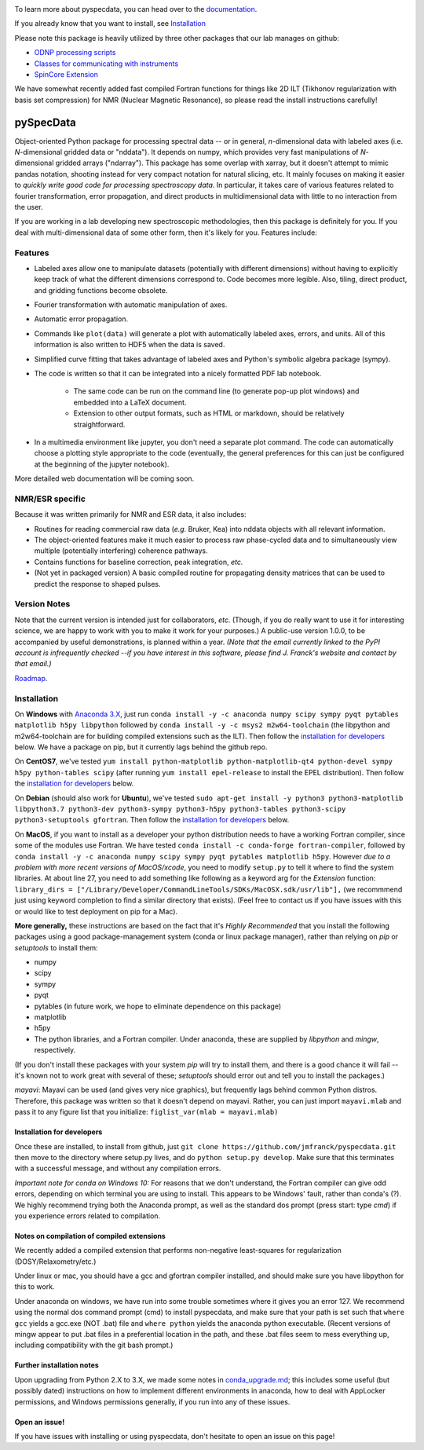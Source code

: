 .. image:: https://zenodo.org/badge/24356894.svg
   :target: https://zenodo.org/badge/latestdoi/24356894
   
To learn more about pyspecdata, you can head over to the `documentation <http://jmfrancklab.github.io/pyspecdata>`_.

If you already know that you want to install,
see `Installation <#installation>`_

Please note this package is heavily utilized by three other packages that our lab manages on github:

-   `ODNP processing scripts <https://github.com/jmfrancklab/proc_scripts/>`_
-   `Classes for communicating with instruments <https://github.com/jmfrancklab/inst_notebooks/>`_
-   `SpinCore Extension <https://github.com/jmfrancklab/spincore_apps/>`_

We have somewhat recently added fast compiled Fortran functions for things like
2D ILT (Tikhonov regularization with basis set compression) for NMR (Nuclear Magnetic Resonance),
so please read the install instructions
carefully!

===========
pySpecData
===========

Object-oriented Python package for processing spectral data -- or in general, *n*-dimensional data with labeled axes (i.e. *N*-dimensional gridded data or "nddata").
It depends on numpy, which provides very fast manipulations of *N*-dimensional gridded arrays ("ndarray").
This package has some overlap with xarray,
but it doesn't attempt to mimic pandas notation,
shooting instead for very compact notation for natural slicing, etc.
It mainly focuses on making it easier to *quickly write good code
for processing spectroscopy data*.
In particular, it takes care of various features related to fourier
transformation, error propagation, and direct products in multidimensional data with
little to no interaction from the user.

If you are working in a lab developing new spectroscopic methodologies, then this package is definitely for you.
If you deal with multi-dimensional data of some other form, then it's likely for you.
Features include:

Features
========

* Labeled axes allow one to manipulate datasets (potentially with different dimensions) without having to explicitly keep track of what the different dimensions correspond to.  Code becomes more legible.  Also, tiling, direct product, and gridding functions become obsolete.

* Fourier transformation with automatic manipulation of axes.

* Automatic error propagation.

* Commands like ``plot(data)`` will generate a plot with automatically labeled
  axes, errors, and units.
  All of this information is also written to HDF5 when the data is saved.

* Simplified curve fitting that takes advantage of labeled axes and Python's symbolic algebra package (sympy).

* The code is written so that it can be integrated into a nicely formatted PDF lab notebook.

    * The same code can be run on the command line (to generate pop-up plot windows) and embedded into a LaTeX document.

    * Extension to other output formats, such as HTML or markdown, should be relatively straightforward.

* In a multimedia environment like jupyter, you don't need a separate plot
  command.  The code can automatically choose a plotting style appropriate to
  the code (eventually, the general preferences for this can just be configured
  at the beginning of the jupyter notebook).

More detailed web documentation will be coming soon.

NMR/ESR specific
================

Because it was written primarily for NMR and ESR data, it also includes:

* Routines for reading commercial raw data (*e.g.* Bruker, Kea) into nddata
  objects with all relevant information.

* The object-oriented features make it much easier to process raw phase-cycled
  data and to simultaneously view multiple (potentially interfering) coherence
  pathways.

* Contains functions for baseline correction, peak integration, *etc.*

* (Not yet in packaged version) A basic compiled routine for propagating
  density matrices that can be used to predict the response to shaped pulses.

Version Notes
=============

Note that the current version is intended just for collaborators, *etc.*
(Though, if you do really want to use it for interesting science,
we are happy to work with you to make it work for your purposes.)
A public-use version 1.0.0, to be accompanied by useful demonstrations, is planned within a year.
*(Note that the email currently linked to the PyPI account is infrequently checked --if you have interest in this software, please find J. Franck's website and contact by that email.)*

`Roadmap`_.

.. _Roadmap: changelog.rst

Installation
============

On **Windows** with `Anaconda 3.X <https://www.anaconda.com/blog/individual-edition-2020-11>`_,
just run
``conda install -y -c anaconda numpy scipy sympy pyqt pytables matplotlib h5py libpython``
followed by ``conda install -y -c msys2 m2w64-toolchain`` (the libpython and m2w64-toolchain are for building compiled extensions such as the ILT).
Then follow the `installation for developers <#installation-for-developers>`_ below. We have a package on pip, but it currently lags behind the github repo.

On **CentOS7**, we've tested
``yum install python-matplotlib python-matplotlib-qt4 python-devel sympy h5py python-tables scipy``
(after running ``yum install epel-release`` to install the EPEL distribution).  Then follow the `installation for developers <#installation-for-developers>`_ below. 

On **Debian** (should also work for **Ubuntu**),
we've tested
``sudo apt-get install -y python3 python3-matplotlib libpython3.7 python3-dev python3-sympy python3-h5py python3-tables python3-scipy python3-setuptools gfortran``.  Then follow the `installation for developers <#installation-for-developers>`_ below. 

On **MacOS**, if you want to install as a developer your python distribution needs to have a working Fortran compiler, since some of the modules use Fortran.
We have tested ``conda install -c conda-forge fortran-compiler``, followed by
``conda install -y -c anaconda numpy scipy sympy pyqt pytables matplotlib h5py``.
However *due to a problem with more recent versions of MacOS/xcode*, you need to modify ``setup.py`` to tell it where to find the system libraries.
At about line 27, you need to add something like following as a keyword arg for the `Extension` function:
``library_dirs = ["/Library/Developer/CommandLineTools/SDKs/MacOSX.sdk/usr/lib"],``
(we recommmend just using keyword completion to find a similar directory that exists).
(Feel free to contact us if you have issues with this or would like to test deployment on pip for a Mac).

**More generally,**
these instructions are based on the fact that it's *Highly Recommended* 
that you install the following packages using a good package-management system (conda or linux package manager), rather than relying on `pip` or `setuptools` to install them:

* numpy

* scipy

* sympy

* pyqt

* pytables (in future work, we hope to eliminate dependence on this package)

* matplotlib

* h5py

* The python libraries, and a Fortran compiler.  Under anaconda, these are supplied by `libpython` and `mingw`, respectively.

(If you don't install these packages with your system `pip` will try to install them, and there is a good chance it will fail -- it's known not to work great with several of these; `setuptools` should error out and tell you to install the packages.)

*mayavi*: Mayavi can be used (and gives very nice graphics), but frequently lags behind common Python distros.
Therefore, this package was written so that it doesn't depend on mayavi.
Rather, you can just import ``mayavi.mlab`` and pass it to any figure list that you initialize:
``figlist_var(mlab = mayavi.mlab)``

Installation for developers
---------------------------

Once these are installed,
to install from github, just ``git clone https://github.com/jmfranck/pyspecdata.git`` then move to the directory where setup.py lives,
and do
``python setup.py develop``.
Make sure that this terminates with a successful message, and without any compilation errors.

*Important note for conda on Windows 10:*
For reasons that we don't understand, the Fortran compiler can give odd errors, depending on which terminal you are using to install.
This appears to be Windows' fault, rather than conda's (?).
We highly recommend trying both the Anaconda prompt, as well as the standard dos prompt (press start: type `cmd`) if you experience errors related to compilation.


Notes on compilation of compiled extensions
-------------------------------------------

We recently added a compiled extension that performs non-negative least-squares for regularization (DOSY/Relaxometry/etc.)

Under linux or mac, you should have a gcc and gfortran compiler installed, and should make sure you have libpython for this to work.

Under anaconda on windows, we have run into some trouble sometimes where it gives you an error 127.
We recommend using the normal dos command prompt (cmd) to install pyspecdata, and make sure that your path is set such that
``where gcc`` yields a gcc.exe (NOT .bat) file and ``where python`` yields the anaconda python executable.
(Recent versions of mingw appear to put .bat files in a preferential location
in the path, and these .bat files seem to mess everything up, including
compatibility with the git bash prompt.)

Further installation notes
--------------------------

Upon upgrading from Python 2.X to 3.X, we made some notes in
`conda_upgrade.md <conda_upgrade.md>`_;
this includes some useful (but possibly dated) instructions on how to
implement different environments in anaconda,
how to deal with AppLocker permissions, and Windows permissions generally,
if you run into any of these issues.

Open an issue!
--------------

If you have issues with installing or using pyspecdata, don't hesitate to open
an issue on this page!
